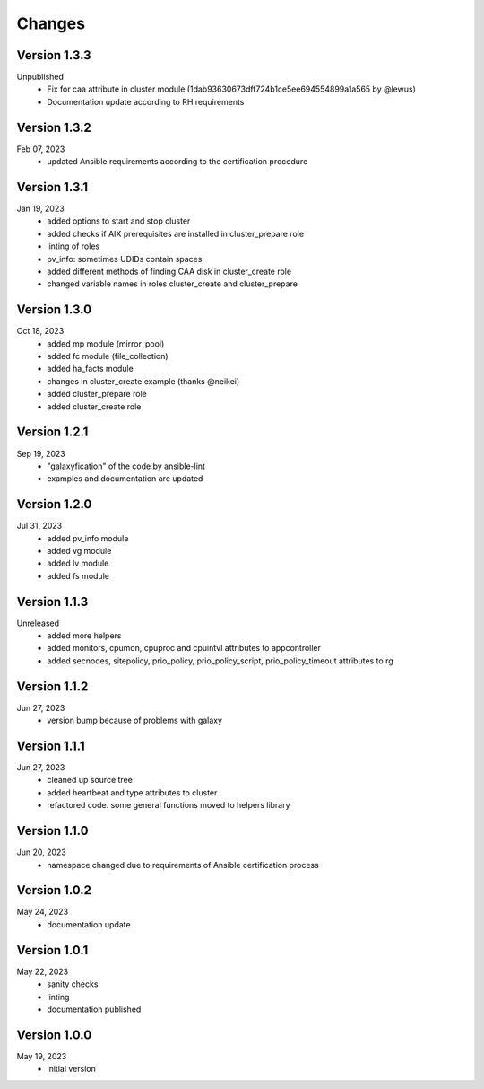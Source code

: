 Changes
=======

Version 1.3.3
-------------
Unpublished
  * Fix for caa attribute in cluster module (1dab93630673dff724b1ce5ee694554899a1a565 by @lewus)
  * Documentation update according to RH requirements

Version 1.3.2
-------------
Feb 07, 2023
  * updated Ansible requirements according to the certification procedure

Version 1.3.1
-------------
Jan 19, 2023
  * added options to start and stop cluster
  * added checks if AIX prerequisites are installed in cluster_prepare role
  * linting of roles
  * pv_info: sometimes UDIDs contain spaces
  * added different methods of finding CAA disk in cluster_create role
  * changed variable names in roles cluster_create and cluster_prepare

Version 1.3.0
-------------
Oct 18, 2023
  * added mp module (mirror_pool)
  * added fc module (file_collection)
  * added ha_facts module
  * changes in cluster_create example (thanks @neikei)
  * added cluster_prepare role
  * added cluster_create role

Version 1.2.1
-------------
Sep 19, 2023
  * "galaxyfication" of the code by ansible-lint
  * examples and documentation are updated

Version 1.2.0
-------------
Jul 31, 2023
  * added pv_info module
  * added vg module
  * added lv module
  * added fs module

Version 1.1.3
-------------
Unreleased
  * added more helpers
  * added monitors, cpumon, cpuproc and cpuintvl attributes to appcontroller
  * added secnodes, sitepolicy, prio_policy, prio_policy_script, prio_policy_timeout attributes to rg

Version 1.1.2
-------------
Jun 27, 2023
  * version bump because of problems with galaxy

Version 1.1.1
-------------
Jun 27, 2023
  * cleaned up source tree
  * added heartbeat and type attributes to cluster
  * refactored code. some general functions moved to helpers library

Version 1.1.0
-------------
Jun 20, 2023
  * namespace changed due to requirements of Ansible certification process

Version 1.0.2
-------------
May 24, 2023
  * documentation update

Version 1.0.1
-------------
May 22, 2023
  * sanity checks
  * linting
  * documentation published

Version 1.0.0
-------------
May 19, 2023
  * initial version

